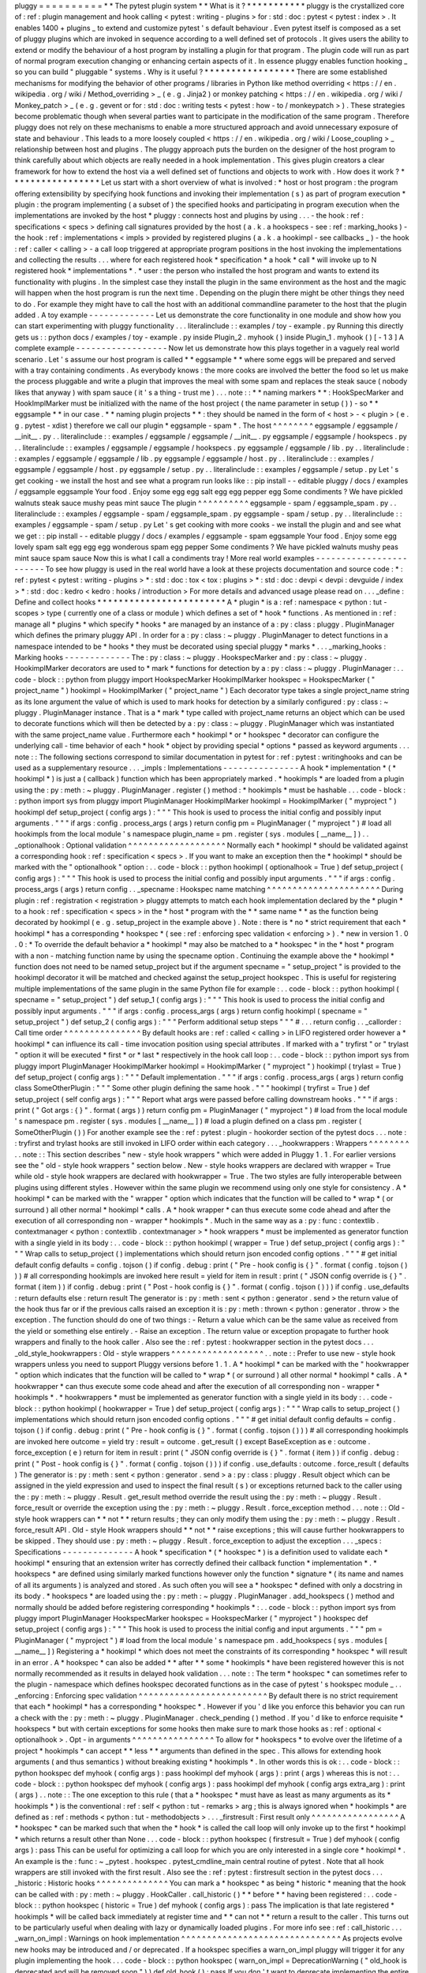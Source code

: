 pluggy
=
=
=
=
=
=
=
=
=
=
*
*
The
pytest
plugin
system
*
*
What
is
it
?
*
*
*
*
*
*
*
*
*
*
*
pluggy
is
the
crystallized
core
of
:
ref
:
plugin
management
and
hook
calling
<
pytest
:
writing
-
plugins
>
for
:
std
:
doc
:
pytest
<
pytest
:
index
>
.
It
enables
1400
+
plugins
_
to
extend
and
customize
pytest
'
s
default
behaviour
.
Even
pytest
itself
is
composed
as
a
set
of
pluggy
plugins
which
are
invoked
in
sequence
according
to
a
well
defined
set
of
protocols
.
It
gives
users
the
ability
to
extend
or
modify
the
behaviour
of
a
host
program
by
installing
a
plugin
for
that
program
.
The
plugin
code
will
run
as
part
of
normal
program
execution
changing
or
enhancing
certain
aspects
of
it
.
In
essence
pluggy
enables
function
hooking
_
so
you
can
build
"
pluggable
"
systems
.
Why
is
it
useful
?
*
*
*
*
*
*
*
*
*
*
*
*
*
*
*
*
*
There
are
some
established
mechanisms
for
modifying
the
behavior
of
other
programs
/
libraries
in
Python
like
method
overriding
<
https
:
/
/
en
.
wikipedia
.
org
/
wiki
/
Method_overriding
>
_
(
e
.
g
.
Jinja2
)
or
monkey
patching
<
https
:
/
/
en
.
wikipedia
.
org
/
wiki
/
Monkey_patch
>
_
(
e
.
g
.
gevent
or
for
:
std
:
doc
:
writing
tests
<
pytest
:
how
-
to
/
monkeypatch
>
)
.
These
strategies
become
problematic
though
when
several
parties
want
to
participate
in
the
modification
of
the
same
program
.
Therefore
pluggy
does
not
rely
on
these
mechanisms
to
enable
a
more
structured
approach
and
avoid
unnecessary
exposure
of
state
and
behaviour
.
This
leads
to
a
more
loosely
coupled
<
https
:
/
/
en
.
wikipedia
.
org
/
wiki
/
Loose_coupling
>
_
relationship
between
host
and
plugins
.
The
pluggy
approach
puts
the
burden
on
the
designer
of
the
host
program
to
think
carefully
about
which
objects
are
really
needed
in
a
hook
implementation
.
This
gives
plugin
creators
a
clear
framework
for
how
to
extend
the
host
via
a
well
defined
set
of
functions
and
objects
to
work
with
.
How
does
it
work
?
*
*
*
*
*
*
*
*
*
*
*
*
*
*
*
*
*
Let
us
start
with
a
short
overview
of
what
is
involved
:
*
host
or
host
program
:
the
program
offering
extensibility
by
specifying
hook
functions
and
invoking
their
implementation
(
s
)
as
part
of
program
execution
*
plugin
:
the
program
implementing
(
a
subset
of
)
the
specified
hooks
and
participating
in
program
execution
when
the
implementations
are
invoked
by
the
host
*
pluggy
:
connects
host
and
plugins
by
using
.
.
.
-
the
hook
:
ref
:
specifications
<
specs
>
defining
call
signatures
provided
by
the
host
(
a
.
k
.
a
hookspecs
-
see
:
ref
:
marking_hooks
)
-
the
hook
:
ref
:
implementations
<
impls
>
provided
by
registered
plugins
(
a
.
k
.
a
hookimpl
-
see
callbacks
_
)
-
the
hook
:
ref
:
caller
<
calling
>
-
a
call
loop
triggered
at
appropriate
program
positions
in
the
host
invoking
the
implementations
and
collecting
the
results
.
.
.
where
for
each
registered
hook
*
specification
*
a
hook
*
call
*
will
invoke
up
to
N
registered
hook
*
implementations
*
.
*
user
:
the
person
who
installed
the
host
program
and
wants
to
extend
its
functionality
with
plugins
.
In
the
simplest
case
they
install
the
plugin
in
the
same
environment
as
the
host
and
the
magic
will
happen
when
the
host
program
is
run
the
next
time
.
Depending
on
the
plugin
there
might
be
other
things
they
need
to
do
.
For
example
they
might
have
to
call
the
host
with
an
additional
commandline
parameter
to
the
host
that
the
plugin
added
.
A
toy
example
-
-
-
-
-
-
-
-
-
-
-
-
-
Let
us
demonstrate
the
core
functionality
in
one
module
and
show
how
you
can
start
experimenting
with
pluggy
functionality
.
.
.
literalinclude
:
:
examples
/
toy
-
example
.
py
Running
this
directly
gets
us
:
:
python
docs
/
examples
/
toy
-
example
.
py
inside
Plugin_2
.
myhook
(
)
inside
Plugin_1
.
myhook
(
)
[
-
1
3
]
A
complete
example
-
-
-
-
-
-
-
-
-
-
-
-
-
-
-
-
-
-
Now
let
us
demonstrate
how
this
plays
together
in
a
vaguely
real
world
scenario
.
Let
'
s
assume
our
host
program
is
called
*
*
eggsample
*
*
where
some
eggs
will
be
prepared
and
served
with
a
tray
containing
condiments
.
As
everybody
knows
:
the
more
cooks
are
involved
the
better
the
food
so
let
us
make
the
process
pluggable
and
write
a
plugin
that
improves
the
meal
with
some
spam
and
replaces
the
steak
sauce
(
nobody
likes
that
anyway
)
with
spam
sauce
(
it
'
s
a
thing
-
trust
me
)
.
.
.
note
:
:
*
*
naming
markers
*
*
:
HookSpecMarker
and
HookImplMarker
must
be
initialized
with
the
name
of
the
host
project
(
the
name
parameter
in
setup
(
)
)
-
so
*
*
eggsample
*
*
in
our
case
.
*
*
naming
plugin
projects
*
*
:
they
should
be
named
in
the
form
of
<
host
>
-
<
plugin
>
(
e
.
g
.
pytest
-
xdist
)
therefore
we
call
our
plugin
*
eggsample
-
spam
*
.
The
host
^
^
^
^
^
^
^
^
eggsample
/
eggsample
/
__init__
.
py
.
.
literalinclude
:
:
examples
/
eggsample
/
eggsample
/
__init__
.
py
eggsample
/
eggsample
/
hookspecs
.
py
.
.
literalinclude
:
:
examples
/
eggsample
/
eggsample
/
hookspecs
.
py
eggsample
/
eggsample
/
lib
.
py
.
.
literalinclude
:
:
examples
/
eggsample
/
eggsample
/
lib
.
py
eggsample
/
eggsample
/
host
.
py
.
.
literalinclude
:
:
examples
/
eggsample
/
eggsample
/
host
.
py
eggsample
/
setup
.
py
.
.
literalinclude
:
:
examples
/
eggsample
/
setup
.
py
Let
'
s
get
cooking
-
we
install
the
host
and
see
what
a
program
run
looks
like
:
:
pip
install
-
-
editable
pluggy
/
docs
/
examples
/
eggsample
eggsample
Your
food
.
Enjoy
some
egg
egg
salt
egg
egg
pepper
egg
Some
condiments
?
We
have
pickled
walnuts
steak
sauce
mushy
peas
mint
sauce
The
plugin
^
^
^
^
^
^
^
^
^
^
eggsample
-
spam
/
eggsample_spam
.
py
.
.
literalinclude
:
:
examples
/
eggsample
-
spam
/
eggsample_spam
.
py
eggsample
-
spam
/
setup
.
py
.
.
literalinclude
:
:
examples
/
eggsample
-
spam
/
setup
.
py
Let
'
s
get
cooking
with
more
cooks
-
we
install
the
plugin
and
and
see
what
we
get
:
:
pip
install
-
-
editable
pluggy
/
docs
/
examples
/
eggsample
-
spam
eggsample
Your
food
.
Enjoy
some
egg
lovely
spam
salt
egg
egg
egg
wonderous
spam
egg
pepper
Some
condiments
?
We
have
pickled
walnuts
mushy
peas
mint
sauce
spam
sauce
Now
this
is
what
I
call
a
condiments
tray
!
More
real
world
examples
-
-
-
-
-
-
-
-
-
-
-
-
-
-
-
-
-
-
-
-
-
-
-
-
To
see
how
pluggy
is
used
in
the
real
world
have
a
look
at
these
projects
documentation
and
source
code
:
*
:
ref
:
pytest
<
pytest
:
writing
-
plugins
>
*
:
std
:
doc
:
tox
<
tox
:
plugins
>
*
:
std
:
doc
:
devpi
<
devpi
:
devguide
/
index
>
*
:
std
:
doc
:
kedro
<
kedro
:
hooks
/
introduction
>
For
more
details
and
advanced
usage
please
read
on
.
.
.
_define
:
Define
and
collect
hooks
*
*
*
*
*
*
*
*
*
*
*
*
*
*
*
*
*
*
*
*
*
*
*
*
A
*
plugin
*
is
a
:
ref
:
namespace
<
python
:
tut
-
scopes
>
type
(
currently
one
of
a
class
or
module
)
which
defines
a
set
of
*
hook
*
functions
.
As
mentioned
in
:
ref
:
manage
all
*
plugins
*
which
specify
*
hooks
*
are
managed
by
an
instance
of
a
:
py
:
class
:
pluggy
.
PluginManager
which
defines
the
primary
pluggy
API
.
In
order
for
a
:
py
:
class
:
~
pluggy
.
PluginManager
to
detect
functions
in
a
namespace
intended
to
be
*
hooks
*
they
must
be
decorated
using
special
pluggy
*
marks
*
.
.
.
_marking_hooks
:
Marking
hooks
-
-
-
-
-
-
-
-
-
-
-
-
-
The
:
py
:
class
:
~
pluggy
.
HookspecMarker
and
:
py
:
class
:
~
pluggy
.
HookimplMarker
decorators
are
used
to
*
mark
*
functions
for
detection
by
a
:
py
:
class
:
~
pluggy
.
PluginManager
:
.
.
code
-
block
:
:
python
from
pluggy
import
HookspecMarker
HookimplMarker
hookspec
=
HookspecMarker
(
"
project_name
"
)
hookimpl
=
HookimplMarker
(
"
project_name
"
)
Each
decorator
type
takes
a
single
project_name
string
as
its
lone
argument
the
value
of
which
is
used
to
mark
hooks
for
detection
by
a
similarly
configured
:
py
:
class
:
~
pluggy
.
PluginManager
instance
.
That
is
a
*
mark
*
type
called
with
project_name
returns
an
object
which
can
be
used
to
decorate
functions
which
will
then
be
detected
by
a
:
py
:
class
:
~
pluggy
.
PluginManager
which
was
instantiated
with
the
same
project_name
value
.
Furthermore
each
*
hookimpl
*
or
*
hookspec
*
decorator
can
configure
the
underlying
call
-
time
behavior
of
each
*
hook
*
object
by
providing
special
*
options
*
passed
as
keyword
arguments
.
.
.
note
:
:
The
following
sections
correspond
to
similar
documentation
in
pytest
for
:
ref
:
pytest
:
writinghooks
and
can
be
used
as
a
supplementary
resource
.
.
.
_impls
:
Implementations
-
-
-
-
-
-
-
-
-
-
-
-
-
-
-
A
hook
*
implementation
*
(
*
hookimpl
*
)
is
just
a
(
callback
)
function
which
has
been
appropriately
marked
.
*
hookimpls
*
are
loaded
from
a
plugin
using
the
:
py
:
meth
:
~
pluggy
.
PluginManager
.
register
(
)
method
:
*
hookimpls
*
must
be
hashable
.
.
.
code
-
block
:
:
python
import
sys
from
pluggy
import
PluginManager
HookimplMarker
hookimpl
=
HookimplMarker
(
"
myproject
"
)
hookimpl
def
setup_project
(
config
args
)
:
"
"
"
This
hook
is
used
to
process
the
initial
config
and
possibly
input
arguments
.
"
"
"
if
args
:
config
.
process_args
(
args
)
return
config
pm
=
PluginManager
(
"
myproject
"
)
#
load
all
hookimpls
from
the
local
module
'
s
namespace
plugin_name
=
pm
.
register
(
sys
.
modules
[
__name__
]
)
.
.
_optionalhook
:
Optional
validation
^
^
^
^
^
^
^
^
^
^
^
^
^
^
^
^
^
^
^
Normally
each
*
hookimpl
*
should
be
validated
against
a
corresponding
hook
:
ref
:
specification
<
specs
>
.
If
you
want
to
make
an
exception
then
the
*
hookimpl
*
should
be
marked
with
the
"
optionalhook
"
option
:
.
.
code
-
block
:
:
python
hookimpl
(
optionalhook
=
True
)
def
setup_project
(
config
args
)
:
"
"
"
This
hook
is
used
to
process
the
initial
config
and
possibly
input
arguments
.
"
"
"
if
args
:
config
.
process_args
(
args
)
return
config
.
.
_specname
:
Hookspec
name
matching
^
^
^
^
^
^
^
^
^
^
^
^
^
^
^
^
^
^
^
^
^
^
During
plugin
:
ref
:
registration
<
registration
>
pluggy
attempts
to
match
each
hook
implementation
declared
by
the
*
plugin
*
to
a
hook
:
ref
:
specification
<
specs
>
in
the
*
host
*
program
with
the
*
*
same
name
*
*
as
the
function
being
decorated
by
hookimpl
(
e
.
g
.
setup_project
in
the
example
above
)
.
Note
:
there
is
*
no
*
strict
requirement
that
each
*
hookimpl
*
has
a
corresponding
*
hookspec
*
(
see
:
ref
:
enforcing
spec
validation
<
enforcing
>
)
.
*
new
in
version
1
.
0
.
0
:
*
To
override
the
default
behavior
a
*
hookimpl
*
may
also
be
matched
to
a
*
hookspec
*
in
the
*
host
*
program
with
a
non
-
matching
function
name
by
using
the
specname
option
.
Continuing
the
example
above
the
*
hookimpl
*
function
does
not
need
to
be
named
setup_project
but
if
the
argument
specname
=
"
setup_project
"
is
provided
to
the
hookimpl
decorator
it
will
be
matched
and
checked
against
the
setup_project
hookspec
.
This
is
useful
for
registering
multiple
implementations
of
the
same
plugin
in
the
same
Python
file
for
example
:
.
.
code
-
block
:
:
python
hookimpl
(
specname
=
"
setup_project
"
)
def
setup_1
(
config
args
)
:
"
"
"
This
hook
is
used
to
process
the
initial
config
and
possibly
input
arguments
.
"
"
"
if
args
:
config
.
process_args
(
args
)
return
config
hookimpl
(
specname
=
"
setup_project
"
)
def
setup_2
(
config
args
)
:
"
"
"
Perform
additional
setup
steps
"
"
"
#
.
.
.
return
config
.
.
_callorder
:
Call
time
order
^
^
^
^
^
^
^
^
^
^
^
^
^
^
^
By
default
hooks
are
:
ref
:
called
<
calling
>
in
LIFO
registered
order
however
a
*
hookimpl
*
can
influence
its
call
-
time
invocation
position
using
special
attributes
.
If
marked
with
a
"
tryfirst
"
or
"
trylast
"
option
it
will
be
executed
*
first
*
or
*
last
*
respectively
in
the
hook
call
loop
:
.
.
code
-
block
:
:
python
import
sys
from
pluggy
import
PluginManager
HookimplMarker
hookimpl
=
HookimplMarker
(
"
myproject
"
)
hookimpl
(
trylast
=
True
)
def
setup_project
(
config
args
)
:
"
"
"
Default
implementation
.
"
"
"
if
args
:
config
.
process_args
(
args
)
return
config
class
SomeOtherPlugin
:
"
"
"
Some
other
plugin
defining
the
same
hook
.
"
"
"
hookimpl
(
tryfirst
=
True
)
def
setup_project
(
self
config
args
)
:
"
"
"
Report
what
args
were
passed
before
calling
downstream
hooks
.
"
"
"
if
args
:
print
(
"
Got
args
:
{
}
"
.
format
(
args
)
)
return
config
pm
=
PluginManager
(
"
myproject
"
)
#
load
from
the
local
module
'
s
namespace
pm
.
register
(
sys
.
modules
[
__name__
]
)
#
load
a
plugin
defined
on
a
class
pm
.
register
(
SomeOtherPlugin
(
)
)
For
another
example
see
the
:
ref
:
pytest
:
plugin
-
hookorder
section
of
the
pytest
docs
.
.
.
note
:
:
tryfirst
and
trylast
hooks
are
still
invoked
in
LIFO
order
within
each
category
.
.
.
_hookwrappers
:
Wrappers
^
^
^
^
^
^
^
^
.
.
note
:
:
This
section
describes
"
new
-
style
hook
wrappers
"
which
were
added
in
Pluggy
1
.
1
.
For
earlier
versions
see
the
"
old
-
style
hook
wrappers
"
section
below
.
New
-
style
hooks
wrappers
are
declared
with
wrapper
=
True
while
old
-
style
hook
wrappers
are
declared
with
hookwrapper
=
True
.
The
two
styles
are
fully
interoperable
between
plugins
using
different
styles
.
However
within
the
same
plugin
we
recommend
using
only
one
style
for
consistency
.
A
*
hookimpl
*
can
be
marked
with
the
"
wrapper
"
option
which
indicates
that
the
function
will
be
called
to
*
wrap
*
(
or
surround
)
all
other
normal
*
hookimpl
*
calls
.
A
*
hook
wrapper
*
can
thus
execute
some
code
ahead
and
after
the
execution
of
all
corresponding
non
-
wrapper
*
hookimpls
*
.
Much
in
the
same
way
as
a
:
py
:
func
:
contextlib
.
contextmanager
<
python
:
contextlib
.
contextmanager
>
*
hook
wrappers
*
must
be
implemented
as
generator
function
with
a
single
yield
in
its
body
:
.
.
code
-
block
:
:
python
hookimpl
(
wrapper
=
True
)
def
setup_project
(
config
args
)
:
"
"
"
Wrap
calls
to
setup_project
(
)
implementations
which
should
return
json
encoded
config
options
.
"
"
"
#
get
initial
default
config
defaults
=
config
.
tojson
(
)
if
config
.
debug
:
print
(
"
Pre
-
hook
config
is
{
}
"
.
format
(
config
.
tojson
(
)
)
)
#
all
corresponding
hookimpls
are
invoked
here
result
=
yield
for
item
in
result
:
print
(
"
JSON
config
override
is
{
}
"
.
format
(
item
)
)
if
config
.
debug
:
print
(
"
Post
-
hook
config
is
{
}
"
.
format
(
config
.
tojson
(
)
)
)
if
config
.
use_defaults
:
return
defaults
else
:
return
result
The
generator
is
:
py
:
meth
:
sent
<
python
:
generator
.
send
>
the
return
value
of
the
hook
thus
far
or
if
the
previous
calls
raised
an
exception
it
is
:
py
:
meth
:
thrown
<
python
:
generator
.
throw
>
the
exception
.
The
function
should
do
one
of
two
things
:
-
Return
a
value
which
can
be
the
same
value
as
received
from
the
yield
or
something
else
entirely
.
-
Raise
an
exception
.
The
return
value
or
exception
propagate
to
further
hook
wrappers
and
finally
to
the
hook
caller
.
Also
see
the
:
ref
:
pytest
:
hookwrapper
section
in
the
pytest
docs
.
.
.
_old_style_hookwrappers
:
Old
-
style
wrappers
^
^
^
^
^
^
^
^
^
^
^
^
^
^
^
^
^
^
.
.
note
:
:
Prefer
to
use
new
-
style
hook
wrappers
unless
you
need
to
support
Pluggy
versions
before
1
.
1
.
A
*
hookimpl
*
can
be
marked
with
the
"
hookwrapper
"
option
which
indicates
that
the
function
will
be
called
to
*
wrap
*
(
or
surround
)
all
other
normal
*
hookimpl
*
calls
.
A
*
hookwrapper
*
can
thus
execute
some
code
ahead
and
after
the
execution
of
all
corresponding
non
-
wrapper
*
hookimpls
*
.
*
hookwrappers
*
must
be
implemented
as
generator
function
with
a
single
yield
in
its
body
:
.
.
code
-
block
:
:
python
hookimpl
(
hookwrapper
=
True
)
def
setup_project
(
config
args
)
:
"
"
"
Wrap
calls
to
setup_project
(
)
implementations
which
should
return
json
encoded
config
options
.
"
"
"
#
get
initial
default
config
defaults
=
config
.
tojson
(
)
if
config
.
debug
:
print
(
"
Pre
-
hook
config
is
{
}
"
.
format
(
config
.
tojson
(
)
)
)
#
all
corresponding
hookimpls
are
invoked
here
outcome
=
yield
try
:
result
=
outcome
.
get_result
(
)
except
BaseException
as
e
:
outcome
.
force_exception
(
e
)
return
for
item
in
result
:
print
(
"
JSON
config
override
is
{
}
"
.
format
(
item
)
)
if
config
.
debug
:
print
(
"
Post
-
hook
config
is
{
}
"
.
format
(
config
.
tojson
(
)
)
)
if
config
.
use_defaults
:
outcome
.
force_result
(
defaults
)
The
generator
is
:
py
:
meth
:
sent
<
python
:
generator
.
send
>
a
:
py
:
class
:
pluggy
.
Result
object
which
can
be
assigned
in
the
yield
expression
and
used
to
inspect
the
final
result
(
s
)
or
exceptions
returned
back
to
the
caller
using
the
:
py
:
meth
:
~
pluggy
.
Result
.
get_result
method
override
the
result
using
the
:
py
:
meth
:
~
pluggy
.
Result
.
force_result
or
override
the
exception
using
the
:
py
:
meth
:
~
pluggy
.
Result
.
force_exception
method
.
.
.
note
:
:
Old
-
style
hook
wrappers
can
*
*
not
*
*
return
results
;
they
can
only
modify
them
using
the
:
py
:
meth
:
~
pluggy
.
Result
.
force_result
API
.
Old
-
style
Hook
wrappers
should
*
*
not
*
*
raise
exceptions
;
this
will
cause
further
hookwrappers
to
be
skipped
.
They
should
use
:
py
:
meth
:
~
pluggy
.
Result
.
force_exception
to
adjust
the
exception
.
.
.
_specs
:
Specifications
-
-
-
-
-
-
-
-
-
-
-
-
-
-
A
hook
*
specification
*
(
*
hookspec
*
)
is
a
definition
used
to
validate
each
*
hookimpl
*
ensuring
that
an
extension
writer
has
correctly
defined
their
callback
function
*
implementation
*
.
*
hookspecs
*
are
defined
using
similarly
marked
functions
however
only
the
function
*
signature
*
(
its
name
and
names
of
all
its
arguments
)
is
analyzed
and
stored
.
As
such
often
you
will
see
a
*
hookspec
*
defined
with
only
a
docstring
in
its
body
.
*
hookspecs
*
are
loaded
using
the
:
py
:
meth
:
~
pluggy
.
PluginManager
.
add_hookspecs
(
)
method
and
normally
should
be
added
before
registering
corresponding
*
hookimpls
*
:
.
.
code
-
block
:
:
python
import
sys
from
pluggy
import
PluginManager
HookspecMarker
hookspec
=
HookspecMarker
(
"
myproject
"
)
hookspec
def
setup_project
(
config
args
)
:
"
"
"
This
hook
is
used
to
process
the
initial
config
and
input
arguments
.
"
"
"
pm
=
PluginManager
(
"
myproject
"
)
#
load
from
the
local
module
'
s
namespace
pm
.
add_hookspecs
(
sys
.
modules
[
__name__
]
)
Registering
a
*
hookimpl
*
which
does
not
meet
the
constraints
of
its
corresponding
*
hookspec
*
will
result
in
an
error
.
A
*
hookspec
*
can
also
be
added
*
*
after
*
*
some
*
hookimpls
*
have
been
registered
however
this
is
not
normally
recommended
as
it
results
in
delayed
hook
validation
.
.
.
note
:
:
The
term
*
hookspec
*
can
sometimes
refer
to
the
plugin
-
namespace
which
defines
hookspec
decorated
functions
as
in
the
case
of
pytest
'
s
hookspec
module
_
.
.
_enforcing
:
Enforcing
spec
validation
^
^
^
^
^
^
^
^
^
^
^
^
^
^
^
^
^
^
^
^
^
^
^
^
^
By
default
there
is
no
strict
requirement
that
each
*
hookimpl
*
has
a
corresponding
*
hookspec
*
.
However
if
you
'
d
like
you
enforce
this
behavior
you
can
run
a
check
with
the
:
py
:
meth
:
~
pluggy
.
PluginManager
.
check_pending
(
)
method
.
If
you
'
d
like
to
enforce
requisite
*
hookspecs
*
but
with
certain
exceptions
for
some
hooks
then
make
sure
to
mark
those
hooks
as
:
ref
:
optional
<
optionalhook
>
.
Opt
-
in
arguments
^
^
^
^
^
^
^
^
^
^
^
^
^
^
^
^
To
allow
for
*
hookspecs
*
to
evolve
over
the
lifetime
of
a
project
*
hookimpls
*
can
accept
*
*
less
*
*
arguments
than
defined
in
the
spec
.
This
allows
for
extending
hook
arguments
(
and
thus
semantics
)
without
breaking
existing
*
hookimpls
*
.
In
other
words
this
is
ok
:
.
.
code
-
block
:
:
python
hookspec
def
myhook
(
config
args
)
:
pass
hookimpl
def
myhook
(
args
)
:
print
(
args
)
whereas
this
is
not
:
.
.
code
-
block
:
:
python
hookspec
def
myhook
(
config
args
)
:
pass
hookimpl
def
myhook
(
config
args
extra_arg
)
:
print
(
args
)
.
.
note
:
:
The
one
exception
to
this
rule
(
that
a
*
hookspec
*
must
have
as
least
as
many
arguments
as
its
*
hookimpls
*
)
is
the
conventional
:
ref
:
self
<
python
:
tut
-
remarks
>
arg
;
this
is
always
ignored
when
*
hookimpls
*
are
defined
as
:
ref
:
methods
<
python
:
tut
-
methodobjects
>
.
.
.
_firstresult
:
First
result
only
^
^
^
^
^
^
^
^
^
^
^
^
^
^
^
^
^
A
*
hookspec
*
can
be
marked
such
that
when
the
*
hook
*
is
called
the
call
loop
will
only
invoke
up
to
the
first
*
hookimpl
*
which
returns
a
result
other
than
None
.
.
.
code
-
block
:
:
python
hookspec
(
firstresult
=
True
)
def
myhook
(
config
args
)
:
pass
This
can
be
useful
for
optimizing
a
call
loop
for
which
you
are
only
interested
in
a
single
core
*
hookimpl
*
.
An
example
is
the
:
func
:
~
_pytest
.
hookspec
.
pytest_cmdline_main
central
routine
of
pytest
.
Note
that
all
hook
wrappers
are
still
invoked
with
the
first
result
.
Also
see
the
:
ref
:
pytest
:
firstresult
section
in
the
pytest
docs
.
.
.
_historic
:
Historic
hooks
^
^
^
^
^
^
^
^
^
^
^
^
^
^
You
can
mark
a
*
hookspec
*
as
being
*
historic
*
meaning
that
the
hook
can
be
called
with
:
py
:
meth
:
~
pluggy
.
HookCaller
.
call_historic
(
)
*
*
before
*
*
having
been
registered
:
.
.
code
-
block
:
:
python
hookspec
(
historic
=
True
)
def
myhook
(
config
args
)
:
pass
The
implication
is
that
late
registered
*
hookimpls
*
will
be
called
back
immediately
at
register
time
and
*
*
can
not
*
*
return
a
result
to
the
caller
.
This
turns
out
to
be
particularly
useful
when
dealing
with
lazy
or
dynamically
loaded
plugins
.
For
more
info
see
:
ref
:
call_historic
.
.
.
_warn_on_impl
:
Warnings
on
hook
implementation
^
^
^
^
^
^
^
^
^
^
^
^
^
^
^
^
^
^
^
^
^
^
^
^
^
^
^
^
^
^
^
As
projects
evolve
new
hooks
may
be
introduced
and
/
or
deprecated
.
If
a
hookspec
specifies
a
warn_on_impl
pluggy
will
trigger
it
for
any
plugin
implementing
the
hook
.
.
.
code
-
block
:
:
python
hookspec
(
warn_on_impl
=
DeprecationWarning
(
"
old_hook
is
deprecated
and
will
be
removed
soon
"
)
)
def
old_hook
(
)
:
pass
If
you
don
'
t
want
to
deprecate
implementing
the
entire
hook
but
just
specific
parameters
of
it
you
can
specify
warn_on_impl_args
a
dict
mapping
parameter
names
to
warnings
.
The
warnings
will
trigger
whenever
any
plugin
implements
the
hook
requesting
one
of
the
specified
parameters
.
.
.
code
-
block
:
:
python
hookspec
(
warn_on_impl_args
=
{
"
lousy_arg
"
:
DeprecationWarning
(
"
The
lousy_arg
parameter
of
refreshed_hook
is
deprecated
and
will
be
removed
soon
;
"
"
use
awesome_arg
instead
"
)
}
)
def
refreshed_hook
(
lousy_arg
awesome_arg
)
:
pass
.
.
versionadded
:
:
1
.
5
The
warn_on_impl_args
parameter
.
.
.
_manage
:
The
Plugin
registry
*
*
*
*
*
*
*
*
*
*
*
*
*
*
*
*
*
*
*
pluggy
manages
plugins
using
instances
of
the
:
py
:
class
:
pluggy
.
PluginManager
.
A
:
py
:
class
:
~
pluggy
.
PluginManager
is
instantiated
with
a
single
str
argument
the
project_name
:
.
.
code
-
block
:
:
python
import
pluggy
pm
=
pluggy
.
PluginManager
(
"
my_project_name
"
)
The
project_name
value
is
used
when
a
:
py
:
class
:
~
pluggy
.
PluginManager
scans
for
*
hook
*
functions
:
ref
:
defined
on
a
plugin
<
define
>
.
This
allows
for
multiple
plugin
managers
from
multiple
projects
to
define
hooks
alongside
each
other
.
.
.
_registration
:
Registration
-
-
-
-
-
-
-
-
-
-
-
-
Each
:
py
:
class
:
~
pluggy
.
PluginManager
maintains
a
*
plugin
*
registry
where
each
*
plugin
*
contains
a
set
of
*
hookimpl
*
definitions
.
Loading
*
hookimpl
*
and
*
hookspec
*
definitions
to
populate
the
registry
is
described
in
detail
in
the
section
on
:
ref
:
define
.
In
summary
you
pass
a
plugin
namespace
object
to
the
:
py
:
meth
:
~
pluggy
.
PluginManager
.
register
(
)
and
:
py
:
meth
:
~
pluggy
.
PluginManager
.
add_hookspecs
(
)
methods
to
collect
hook
*
implementations
*
and
*
specifications
*
from
*
plugin
*
namespaces
respectively
.
You
can
unregister
any
*
plugin
*
'
s
hooks
using
:
py
:
meth
:
~
pluggy
.
PluginManager
.
unregister
(
)
and
check
if
a
plugin
is
registered
by
passing
its
name
to
the
:
py
:
meth
:
~
pluggy
.
PluginManager
.
is_registered
(
)
method
.
Loading
setuptools
entry
points
^
^
^
^
^
^
^
^
^
^
^
^
^
^
^
^
^
^
^
^
^
^
^
^
^
^
^
^
^
^
^
^
^
^
^
You
can
automatically
load
plugins
registered
through
:
ref
:
setuptools
entry
points
<
setuptools
:
entry_points
>
with
the
:
py
:
meth
:
~
pluggy
.
PluginManager
.
load_setuptools_entrypoints
(
)
method
.
An
example
use
of
this
is
the
:
ref
:
pytest
entry
point
<
pytest
:
pip
-
installable
plugins
>
.
Blocking
-
-
-
-
-
-
-
-
You
can
block
any
plugin
from
being
registered
using
:
py
:
meth
:
~
pluggy
.
PluginManager
.
set_blocked
(
)
and
check
if
a
given
*
plugin
*
is
blocked
by
name
using
:
py
:
meth
:
~
pluggy
.
PluginManager
.
is_blocked
(
)
.
Inspection
-
-
-
-
-
-
-
-
-
-
You
can
use
a
variety
of
methods
to
inspect
both
the
registry
and
particular
plugins
in
it
:
-
:
py
:
meth
:
~
pluggy
.
PluginManager
.
list_name_plugin
(
)
-
return
a
list
of
name
-
plugin
pairs
-
:
py
:
meth
:
~
pluggy
.
PluginManager
.
get_plugins
(
)
-
retrieve
all
plugins
-
:
py
:
meth
:
~
pluggy
.
PluginManager
.
get_canonical_name
(
)
-
get
a
*
plugin
*
'
s
canonical
name
(
the
name
it
was
registered
with
)
-
:
py
:
meth
:
~
pluggy
.
PluginManager
.
get_plugin
(
)
-
retrieve
a
plugin
by
its
canonical
name
Parsing
mark
options
^
^
^
^
^
^
^
^
^
^
^
^
^
^
^
^
^
^
^
^
You
can
retrieve
the
*
options
*
applied
to
a
particular
*
hookspec
*
or
*
hookimpl
*
as
per
:
ref
:
marking_hooks
using
the
:
py
:
meth
:
~
pluggy
.
PluginManager
.
parse_hookspec_opts
(
)
and
:
py
:
meth
:
~
pluggy
.
PluginManager
.
parse_hookimpl_opts
(
)
respectively
.
.
.
_calling
:
Calling
hooks
*
*
*
*
*
*
*
*
*
*
*
*
*
The
core
functionality
of
pluggy
enables
an
extension
provider
to
override
function
calls
made
at
certain
points
throughout
a
program
.
A
particular
*
hook
*
is
invoked
by
calling
an
instance
of
a
:
py
:
class
:
pluggy
.
HookCaller
which
in
turn
*
loops
*
through
the
1
:
N
registered
*
hookimpls
*
and
calls
them
in
sequence
.
Every
:
py
:
class
:
~
pluggy
.
PluginManager
has
a
hook
attribute
which
is
an
instance
of
:
py
:
class
:
pluggy
.
HookRelay
.
The
:
py
:
class
:
~
pluggy
.
HookRelay
itself
contains
references
(
by
hook
name
)
to
each
registered
*
hookimpl
*
'
s
:
py
:
class
:
~
pluggy
.
HookCaller
instance
.
More
practically
you
call
a
*
hook
*
like
so
:
.
.
code
-
block
:
:
python
import
sys
import
pluggy
import
mypluginspec
import
myplugin
from
configuration
import
config
pm
=
pluggy
.
PluginManager
(
"
myproject
"
)
pm
.
add_hookspecs
(
mypluginspec
)
pm
.
register
(
myplugin
)
#
we
invoke
the
HookCaller
and
thus
all
underlying
hookimpls
result_list
=
pm
.
hook
.
myhook
(
config
=
config
args
=
sys
.
argv
)
Note
that
you
*
*
must
*
*
call
hooks
using
keyword
:
std
:
term
:
python
:
argument
syntax
!
Hook
implementations
are
called
in
LIFO
registered
order
:
*
the
last
registered
plugin
'
s
hooks
are
called
first
*
.
As
an
example
the
below
assertion
should
not
error
:
.
.
code
-
block
:
:
python
from
pluggy
import
PluginManager
HookimplMarker
hookimpl
=
HookimplMarker
(
"
myproject
"
)
class
Plugin1
:
hookimpl
def
myhook
(
self
args
)
:
"
"
"
Default
implementation
.
"
"
"
return
1
class
Plugin2
:
hookimpl
def
myhook
(
self
args
)
:
"
"
"
Default
implementation
.
"
"
"
return
2
class
Plugin3
:
hookimpl
def
myhook
(
self
args
)
:
"
"
"
Default
implementation
.
"
"
"
return
3
pm
=
PluginManager
(
"
myproject
"
)
pm
.
register
(
Plugin1
(
)
)
pm
.
register
(
Plugin2
(
)
)
pm
.
register
(
Plugin3
(
)
)
assert
pm
.
hook
.
myhook
(
args
=
(
)
)
=
=
[
3
2
1
]
Collecting
results
-
-
-
-
-
-
-
-
-
-
-
-
-
-
-
-
-
-
By
default
calling
a
hook
results
in
all
underlying
:
ref
:
hookimpls
<
impls
>
functions
to
be
invoked
in
sequence
via
a
loop
.
Any
function
which
returns
a
value
other
than
a
None
result
will
have
that
result
appended
to
a
:
py
:
class
:
list
which
is
returned
by
the
call
.
The
only
exception
to
this
behaviour
is
if
the
hook
has
been
marked
to
return
its
:
ref
:
first
result
only
<
firstresult
>
in
which
case
only
the
first
single
value
(
which
is
not
None
)
will
be
returned
.
.
.
_call_historic
:
Exception
handling
-
-
-
-
-
-
-
-
-
-
-
-
-
-
-
-
-
-
If
any
*
hookimpl
*
errors
with
an
exception
no
further
callbacks
are
invoked
and
the
exception
is
delivered
to
any
:
ref
:
wrappers
<
hookwrappers
>
before
being
re
-
raised
at
the
hook
invocation
point
:
.
.
code
-
block
:
:
python
from
pluggy
import
PluginManager
HookimplMarker
hookimpl
=
HookimplMarker
(
"
myproject
"
)
class
Plugin1
:
hookimpl
def
myhook
(
self
args
)
:
return
1
class
Plugin2
:
hookimpl
def
myhook
(
self
args
)
:
raise
RuntimeError
class
Plugin3
:
hookimpl
def
myhook
(
self
args
)
:
return
3
hookimpl
(
wrapper
=
True
)
def
myhook
(
self
args
)
:
try
:
return
(
yield
)
except
RuntimeError
as
exc
:
#
log
runtime
error
details
print
(
exc
)
raise
pm
=
PluginManager
(
"
myproject
"
)
#
register
plugins
pm
.
register
(
Plugin1
(
)
)
pm
.
register
(
Plugin2
(
)
)
pm
.
register
(
Plugin3
(
)
)
#
register
wrapper
pm
.
register
(
sys
.
modules
[
__name__
]
)
#
this
raises
RuntimeError
due
to
Plugin2
pm
.
hook
.
myhook
(
args
=
(
)
)
Historic
calls
-
-
-
-
-
-
-
-
-
-
-
-
-
-
A
*
historic
call
*
allows
for
all
newly
registered
functions
to
receive
all
hook
calls
that
happened
before
their
registration
.
The
implication
is
that
this
is
only
useful
if
you
expect
that
some
*
hookimpls
*
may
be
registered
*
*
after
*
*
the
hook
is
initially
invoked
.
Historic
hooks
must
be
:
ref
:
specially
marked
<
historic
>
and
called
using
the
:
py
:
meth
:
~
pluggy
.
HookCaller
.
call_historic
(
)
method
:
.
.
code
-
block
:
:
python
def
callback
(
result
)
:
print
(
"
historic
call
result
is
{
result
}
"
.
format
(
result
=
result
)
)
#
call
with
history
;
no
results
returned
pm
.
hook
.
myhook
.
call_historic
(
kwargs
=
{
"
config
"
:
config
"
args
"
:
sys
.
argv
}
result_callback
=
callback
)
#
.
.
.
more
of
our
program
.
.
.
#
late
loading
of
some
plugin
import
mylateplugin
#
historic
callback
is
invoked
here
pm
.
register
(
mylateplugin
)
Note
that
if
you
:
py
:
meth
:
~
pluggy
.
HookCaller
.
call_historic
(
)
the
:
py
:
class
:
~
pluggy
.
HookCaller
(
and
thus
your
calling
code
)
can
not
receive
results
back
from
the
underlying
*
hookimpl
*
functions
.
Instead
you
can
provide
a
*
callback
*
for
processing
results
(
like
the
callback
function
above
)
which
will
be
called
as
each
new
plugin
is
registered
.
.
.
note
:
:
*
historic
*
calls
are
incompatible
with
:
ref
:
firstresult
marked
hooks
since
only
the
first
registered
plugin
'
s
hook
(
s
)
would
ever
be
called
.
.
.
_call_extra
:
Calling
with
extras
-
-
-
-
-
-
-
-
-
-
-
-
-
-
-
-
-
-
-
You
can
call
a
hook
with
temporarily
participating
*
implementation
*
functions
(
that
aren
'
t
in
the
registry
)
using
the
:
py
:
meth
:
pluggy
.
HookCaller
.
call_extra
(
)
method
.
Calling
with
a
subset
of
registered
plugins
-
-
-
-
-
-
-
-
-
-
-
-
-
-
-
-
-
-
-
-
-
-
-
-
-
-
-
-
-
-
-
-
-
-
-
-
-
-
-
-
-
-
-
You
can
make
a
call
using
a
subset
of
plugins
by
asking
the
:
py
:
class
:
~
pluggy
.
PluginManager
first
for
a
:
py
:
class
:
~
pluggy
.
HookCaller
with
those
plugins
removed
using
the
:
py
:
meth
:
pluggy
.
PluginManager
.
subset_hook_caller
(
)
method
.
You
then
can
use
that
:
py
:
class
:
~
pluggy
.
HookCaller
to
make
normal
:
py
:
meth
:
~
pluggy
.
HookCaller
.
call_historic
or
:
py
:
meth
:
~
pluggy
.
HookCaller
.
call_extra
calls
as
necessary
.
.
.
_tracing
:
Built
-
in
tracing
*
*
*
*
*
*
*
*
*
*
*
*
*
*
*
*
pluggy
comes
with
some
batteries
included
hook
tracing
for
your
debugging
needs
.
Call
tracing
-
-
-
-
-
-
-
-
-
-
-
-
To
enable
tracing
use
the
:
py
:
meth
:
pluggy
.
PluginManager
.
enable_tracing
(
)
method
which
returns
an
undo
function
to
disable
the
behaviour
.
.
.
code
-
block
:
:
python
pm
=
PluginManager
(
"
myproject
"
)
#
magic
line
to
set
a
writer
function
pm
.
trace
.
root
.
setwriter
(
print
)
undo
=
pm
.
enable_tracing
(
)
Call
monitoring
-
-
-
-
-
-
-
-
-
-
-
-
-
-
-
Instead
of
using
the
built
-
in
tracing
mechanism
you
can
also
add
your
own
before
and
after
monitoring
functions
using
:
py
:
class
:
pluggy
.
PluginManager
.
add_hookcall_monitoring
(
)
.
The
expected
signature
and
default
implementations
for
these
functions
is
:
.
.
code
-
block
:
:
python
def
before
(
hook_name
hook_impls
kwargs
)
:
pass
def
after
(
outcome
hook_name
hook_impls
kwargs
)
:
pass
Public
API
*
*
*
*
*
*
*
*
*
*
Please
see
the
:
doc
:
api_reference
.
Development
*
*
*
*
*
*
*
*
*
*
*
Great
care
must
taken
when
hacking
on
pluggy
since
multiple
mature
projects
rely
on
it
.
Our
Github
integrated
CI
process
runs
the
full
tox
test
suite
_
on
each
commit
so
be
sure
your
changes
can
run
on
all
required
Python
interpreters
_
and
pytest
versions
.
For
development
we
suggest
to
create
a
virtual
environment
and
install
pluggy
in
editable
mode
and
dev
dependencies
:
:
python3
-
m
venv
.
env
source
.
env
/
bin
/
activate
pip
install
-
e
.
[
dev
]
To
make
sure
you
follow
the
code
style
used
in
the
project
install
pre
-
commit_
which
will
run
style
checks
before
each
commit
:
:
pre
-
commit
install
Release
Policy
*
*
*
*
*
*
*
*
*
*
*
*
*
*
Pluggy
uses
Semantic
Versioning
_
.
Breaking
changes
are
only
foreseen
for
Major
releases
(
incremented
X
in
"
X
.
Y
.
Z
"
)
.
If
you
want
to
use
pluggy
in
your
project
you
should
thus
use
a
dependency
restriction
like
"
pluggy
>
=
0
.
1
.
0
<
1
.
0
"
to
avoid
surprises
.
Table
of
contents
*
*
*
*
*
*
*
*
*
*
*
*
*
*
*
*
*
.
.
toctree
:
:
:
maxdepth
:
2
api_reference
changelog
.
.
hyperlinks
.
.
_hookspec
module
:
https
:
/
/
docs
.
pytest
.
org
/
en
/
latest
/
_modules
/
_pytest
/
hookspec
.
html
.
.
_request
-
response
pattern
:
https
:
/
/
en
.
wikipedia
.
org
/
wiki
/
Request
%
E2
%
80
%
93response
.
.
_publish
-
subscribe
:
https
:
/
/
en
.
wikipedia
.
org
/
wiki
/
Publish
%
E2
%
80
%
93subscribe_pattern
.
.
_hooking
:
https
:
/
/
en
.
wikipedia
.
org
/
wiki
/
Hooking
.
.
_callbacks
:
https
:
/
/
en
.
wikipedia
.
org
/
wiki
/
Callback_
(
computer_programming
)
.
.
_tox
test
suite
:
https
:
/
/
github
.
com
/
pytest
-
dev
/
pluggy
/
blob
/
main
/
tox
.
ini
.
.
_Semantic
Versioning
:
https
:
/
/
semver
.
org
/
.
.
_Python
interpreters
:
https
:
/
/
github
.
com
/
pytest
-
dev
/
pluggy
/
blob
/
main
/
tox
.
ini
#
L2
.
.
_1400
+
plugins
:
https
:
/
/
docs
.
pytest
.
org
/
en
/
latest
/
reference
/
plugin_list
.
html
.
.
_pre
-
commit
:
https
:
/
/
pre
-
commit
.
com
/
.
.
Indices
and
tables
.
.
=
=
=
=
=
=
=
=
=
=
=
=
=
=
=
=
=
=
.
.
*
:
ref
:
genindex
.
.
*
:
ref
:
modindex
.
.
*
:
ref
:
search
